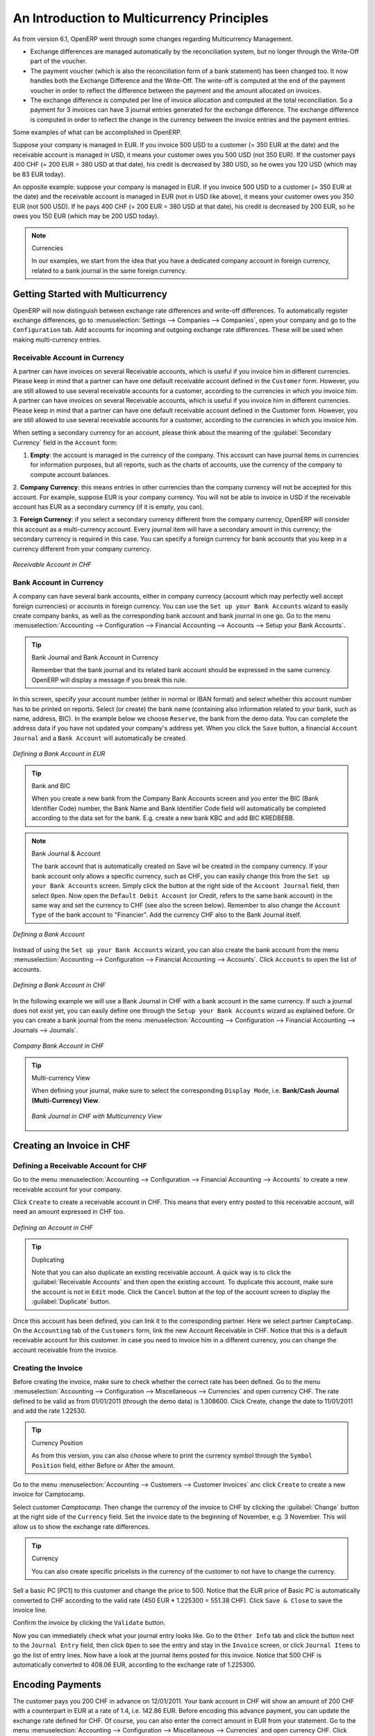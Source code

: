 
.. index::
   single: Multicurrency
   single: Currency

*******************************************
An Introduction to Multicurrency Principles
*******************************************

As from version 6.1, OpenERP went through some changes regarding Multicurrency Management.

* Exchange differences are managed automatically by the reconciliation system, but no longer through the Write-Off part of the voucher.

* The payment voucher (which is also the reconciliation form of a bank statement) has been changed too. It now handles both the Exchange Difference and the Write-Off. The write-off is computed at the end of the payment voucher in order to reflect the difference between the payment and the amount allocated on invoices.

* The exchange difference is computed per line of invoice allocation and computed at the total reconciliation. So a payment for 3 invoices can have 3 journal entries generated for the exchange difference. The exchange difference is computed in order to reflect the change in the currency between the invoice entries and the payment entries.

Some examples of what can be accomplished in OpenERP.

Suppose your company is managed in EUR. If you invoice 500 USD to a customer (= 350 EUR at the date) and the receivable account is managed in USD, it means your customer owes you 500 USD (not 350 EUR). If the customer pays 400 CHF (= 200 EUR = 380 USD at that date), his credit is decreased by 380 USD, so he owes you 120 USD (which may be 83 EUR today).

An opposite example: suppose your company is managed in EUR. If you invoice 500 USD to a customer (= 350 EUR at the date) and the receivable account is managed in EUR (not in USD like above), it means your customer owes you 350 EUR (not 500 USD). If he pays 400 CHF (= 200 EUR = 380 USD at that date), his credit is decreased by 200 EUR, so he owes you 150 EUR (which may be 200 USD today).

.. note:: Currencies

    In our examples, we start from the idea that you have a dedicated company account in foreign currency, related to a bank journal in the same foreign currency.

Getting Started with Multicurrency
==================================

OpenERP will now distinguish between exchange rate differences and write-off differences. To automatically register exchange differences, go to :menuselection:`Settings --> Companies --> Companies`, open your company and go to the ``Configuration`` tab. Add accounts for incoming and outgoing exchange rate differences. These will be used when making multi-currency entries.

Receivable Account in Currency
------------------------------

A partner can have invoices on several Receivable accounts, which is useful if you invoice him in different currencies. Please keep in mind that a partner can have one default receivable account defined in the ``Customer`` form. However, you are still allowed to use several receivable accounts for a customer, according to the currencies in which you invoice him. 
A partner can have invoices on several Receivable accounts, which is useful if you invoice him in different currencies. Please keep in mind that a partner can have one default receivable account defined in the Customer form. However, you are still allowed to use several receivable accounts for a customer, according to the currencies in which you invoice him. 

When setting a secondary currency for an account, please think about the meaning of the :guilabel:`Secondary Currency` field in the ``Account`` form:

1. **Empty**: the account is managed in the currency of the company. This account can have journal items in currencies for information purposes, but all reports, such as the charts of accounts, use the currency of the company to compute account balances.

2. **Company Currency**: this means entries in other currencies than the company currency will not be accepted for this account.
For example, suppose EUR is your company currency. You will not be able to invoice in USD if the receivable account has EUR as a secondary currency (if it is empty, you can).

3. **Foreign Currency**: if you select a secondary currency different from the company currency, OpenERP will consider this account as a multi-currency account. Every journal item will have a secondary amount in this currency; the secondary currency is required in this case.
You can specify a foreign currency for bank accounts that you keep in a currency different from your company currency.

.. figure::  images/account_chf.png
   :scale: 85
   :align: center

   *Receivable Account in CHF*

Bank Account in Currency
------------------------

A company can have several bank accounts, either in company currency (account which may perfectly well accept foreign currencies) or accounts in foreign currency. You can use the ``Set up your Bank Accounts`` wizard to easily create company banks, as well as the corresponding bank account and bank journal in one go. Go to the menu :menuselection:`Accounting --> Configuration --> Financial Accounting --> Accounts --> Setup your Bank Accounts`. 

.. tip:: Bank Journal and Bank Account in Currency

    Remember that the bank journal and its related bank account should be expressed in the same currency. OpenERP will display a message if you break this rule.

In this screen, specify your account number (either in normal or IBAN format) and select whether this account number has to be printed on reports. Select (or create) the bank name (containing also information related to your bank, such as name, address, BIC). In the example below we choose ``Reserve``, the bank from the demo data. You can complete the address data if you have not updated your company's address yet. When you click the ``Save`` button, a financial ``Account Journal`` and a ``Bank Account`` will automatically be created.

.. figure::  images/account_bank_eur.png
   :scale: 75
   :align: center

   *Defining a Bank Account in EUR*

.. tip:: Bank and BIC

    When you create a new bank from the Company Bank Accounts screen and you enter the BIC (Bank Identifier Code) number, the Bank Name and Bank Identifier Code field will automatically be completed according to the data set for the bank.
    E.g. create a new bank KBC and add BIC KREDBEBB.

.. note:: Bank Journal & Account

    The bank account that is automatically created on Save wil be created in the company currency. If your bank account only allows a specific currency, such as CHF, you can easily change this from the ``Set up your Bank Accounts`` screen. Simply click the button at the right side of the ``Account Journal`` field, then select ``Open``. Now open the ``Default Debit Account`` (or Credit, refers to the same bank account) in the same way and set the currency to CHF (see also the screen below). Remember to also change the ``Account Type`` of the bank account to "Financier".
    Add the currency CHF also to the Bank Journal itself. 

.. figure::  images/account_create_bank.png
   :scale: 75
   :align: center

   *Defining a Bank Account*

Instead of using the ``Set up your Bank Accounts`` wizard, you can also create the bank account from the menu :menuselection:`Accounting --> Configuration --> Financial Accounting --> Accounts`. Click ``Accounts`` to open the list of accounts. 

.. figure::  images/account_bank_currency.png
   :scale: 75
   :align: center

   *Defining a Bank Account in CHF*

In the following example we will use a Bank Journal in CHF with a bank account in the same currency. If such a journal does not exist yet, you can easily define one through the ``Setup your Bank Accounts`` wizard as explained before. Or you can create a bank journal from the menu :menuselection:`Accounting --> Configuration --> Financial Accounting --> Journals --> Journals`.

.. figure::  images/account_bank_chf.png
   :scale: 75
   :align: center

   *Company Bank Account in CHF*

.. tip:: Multi-currency View

    When defining your journal, make sure to select the corresponding ``Display Mode``, i.e. **Bank/Cash Journal (Multi-Currency) View**.

    .. figure::  images/account_journal_chf.png
        :scale: 75
        :align: center

        *Bank Journal in CHF with Multicurrency View*

Creating an Invoice in CHF
==========================

Defining a Receivable Account for CHF
-------------------------------------

Go to the menu :menuselection:`Accounting --> Configuration --> Financial Accounting --> Accounts` to create a new receivable account for your company.

Click ``Create`` to create a receivable account in CHF. This means that every entry posted to this receivable account, will need an amount expressed in CHF too.

.. figure::  images/account_currency.png
   :scale: 75
   :align: center

   *Defining an Account in CHF*

.. tip:: Duplicating

    Note that you can also duplicate an existing receivable account. A quick way is to click the :guilabel:`Receivable Accounts` and then open the existing account. To duplicate this account, make sure the account is not in ``Edit`` mode. Click the ``Cancel`` button at the top of the account screen to display the :guilabel:`Duplicate` button.

Once this account has been defined, you can link it to the corresponding partner. Here we select partner ``CamptoCamp``. On the ``Accounting`` tab of the ``Customers`` form, link the new Account Receivable in CHF. Notice that this is a default receivable account for this customer. In case you need to invoice him in a different currency, you can change the account receivable from the invoice.

Creating the Invoice
--------------------

Before creating the invoice, make sure to check whether the correct rate has been defined. Go to the menu :menuselection:`Accounting --> Configuration --> Miscellaneous --> Currencies` and open currency CHF. The rate defined to be valid as from 01/01/2011 (through the demo data) is 1.308600. Click Create, change the date to 11/01/2011 and add the rate 1.22530.

.. tip:: Currency Position

    As from this version, you can also choose where to print the currency symbol through the ``Symbol Position`` field, either Before or After the amount.

Go to the menu :menuselection:`Accounting --> Customers --> Customer Invoices` anc click ``Create`` to create a new invoice for Camptocamp.

Select customer *Camptocamp*. Then change the currency of the invoice to CHF by clicking the :guilabel:`Change` button at the right side of the ``Currency`` field. Set the invoice date to the beginning of November, e.g. 3 November. This will allow us to show the exchange rate differences. 

.. tip:: Currency

    You can also create specific pricelists in the currency of the customer to not have to change the currency.

Sell a basic PC [PC1] to this customer and change the price to 500. Notice that the EUR price of Basic PC is automatically converted to CHF according to the valid rate (450 EUR * 1.225300 = 551.38 CHF). Click ``Save & Close`` to save the invoice line.

Confirm the invoice by clicking the ``Validate`` button.

Now you can immediately check what your journal entry looks like. Go to the ``Other Info`` tab and click the button next to the ``Journal Entry`` field, then click ``Open`` to see the entry and stay in the ``Invoice`` screen, or click ``Journal Items`` to go the list of entry lines. Now have a look at the journal items posted for this invoice. Notice that 500 CHF is automatically converted to 408.06 EUR, according to the exchange rate of 1.225300.

Encoding Payments
=================

The customer pays you 200 CHF in advance on 12/01/2011. Your bank account in CHF will show an amount of 200 CHF with a counterpart in EUR at a rate of 1.4, i.e. 142.86 EUR.
Before encoding this advance payment, you can update the exchange rate defined for CHF. Of course, you can also enter the correct amount in EUR from your statement.
Go to the menu :menuselection:`Accounting --> Configuration --> Miscellaneous --> Currencies` and open currency CHF. Click Create, change the date to 12/01/2011 and add the rate 1.4.

Paying an Advance
-----------------

Camptocamp pays you 200 CHF (or 142.86 according to the exchange rate of 1.4) in advance. Go to the menu :menuselection:`Accounting --> Journal Entries --> Journal Items`. Select the bank journal you created (e.g. Reserve), enter the Period in which you want to post and click create to enter the advance payment.

Enter the payment as specified in the screenshot. Remember to change the date to 12/01. Start by entering the entry to the customer's receivable account. Make sure to enter a credit amount for the payment. In case you did not change the exchange rate, you can enter the EUR amount as recorded in your bank statement.

Press the Enter key when the first line is complete. Click the Save button at the end of the line to confirm the payment line.

.. figure::  images/account_journal_items.png
   :scale: 75
   :align: center

   *Registering an Advance Payment*

As you will notice, the entry has no number yet. The ``Valid`` status only indicates that the journal items are balanced.

You can confirm entries in various ways. usually, you will not confirm entries one by one, but in batch. To definitely post a batch of entries is, go to the menu :menuselection:`Accounting --> Periodical Processing --> Draft Entries --> Post Journal Entries`. Here you can approve entries per journal and financial period.

You can also approve entries directly from the ``Journal Items`` view or the ``Journal Entries`` view.

Reporting and Follow-ups
------------------------

To check your open entries for your customers, go to the :menuselection:`Accounting --> Reporting --> Generic Reporting --> Partners` menu, select the ``Partner Ledger`` and tick the :guilabel:`With Currency` checkbox to also print the amounts in foreign currency. 

.. figure::  images/account_partner_ledger_chf.png
   :scale: 75
   :align: center

   *Partner Ledger with Currency*

From the :guilabel:`Customers` view, open customer ``Camptocamp`` and print the :guilabel:`Overdue Payments` report from the list of actions to see the customer statement. 

You can send reminders as explained in this book as well.

Customer Pays the Remaining Amount
----------------------------------

The statement you receive from your bank shows a payment of 300 CHF from your customer Camptocamp. The outstanding balance in company currency is 265.20 EUR. The amount in EUR that is on your bank statement, however, is 242.35 EUR (according to the new rate of 1.237900).

Go to the menu :menuselection:`Accounting --> Customers --> Customer Payment` and create a new payment for customer ``Camptocamp``. Make sure to select the correct :guilabel:`Payment Method`, i.e. your bank journal, in our example the CHF bank journal.

Enter the amount of 300 CHF in the :guilabel:`Paid Amount` field and consider the advance payment and the 300 CHF payment as completely reconciled against the 500 CHF invoice.

Do not confirm, but simply check what it looks like. This way, we can show you another example which is a bit more complicated.

.. figure::  images/account_paym_reconc.png
   :scale: 75
   :align: center

   *Fully Reconciled Invoice*

Write-off and Exchange Rate
---------------------------

Now register a customer payment for the same customer Camptocamp. Enter a Paid Amount of 299 CHF (this is 1 CHF less than what the customer owes you). Notice that the advance payment is automatically considered as fully reconciled (second part of the screen).
In the invoice part, you will see the invoice of 500 CHF, which is not considered as fully reconciled, but shows the Allocation amount of 499 CHF (299 of the payment plus the 200 CHF of the advance payment).

In this example we want to consider the invoice as fully paid, so check the :guilabel:`Full Reconcile`. Notice that the amount is automatically set to 500.
Select the :guilabel:`Payment Difference` ``Reconcile Payment Balance`` and select a :guilabel:`Counterpart Account`.

.. figure::  images/account_bank_reconcile_writeoff.png
   :scale: 75
   :align: center

   *Reconciliation through Bank Statement with Exchange Difference and Write-off*

Of course, another example could be full payment by the customer, so no need to do a write-off, but only an entry for the exchange differences.

.. figure::  images/account_bank_reconcile.png
   :scale: 75
   :align: center

   *Reconciliation through Bank Statement with Exchange Difference*

.. Details of the Journal Items
.. ============================
